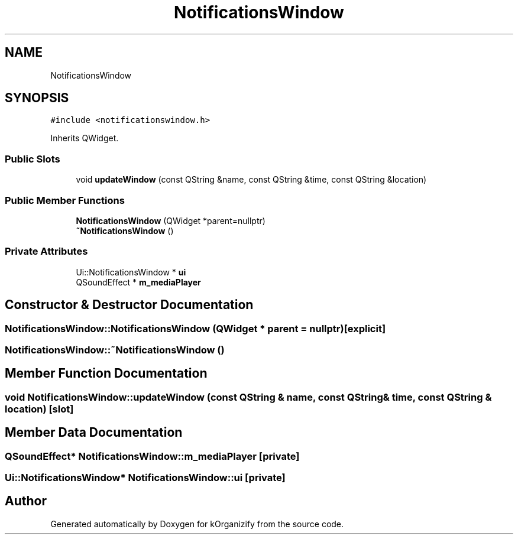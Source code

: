 .TH "NotificationsWindow" 3 "Thu Jan 11 2024" "kOrganizify" \" -*- nroff -*-
.ad l
.nh
.SH NAME
NotificationsWindow
.SH SYNOPSIS
.br
.PP
.PP
\fC#include <notificationswindow\&.h>\fP
.PP
Inherits QWidget\&.
.SS "Public Slots"

.in +1c
.ti -1c
.RI "void \fBupdateWindow\fP (const QString &name, const QString &time, const QString &location)"
.br
.in -1c
.SS "Public Member Functions"

.in +1c
.ti -1c
.RI "\fBNotificationsWindow\fP (QWidget *parent=nullptr)"
.br
.ti -1c
.RI "\fB~NotificationsWindow\fP ()"
.br
.in -1c
.SS "Private Attributes"

.in +1c
.ti -1c
.RI "Ui::NotificationsWindow * \fBui\fP"
.br
.ti -1c
.RI "QSoundEffect * \fBm_mediaPlayer\fP"
.br
.in -1c
.SH "Constructor & Destructor Documentation"
.PP 
.SS "NotificationsWindow::NotificationsWindow (QWidget * parent = \fCnullptr\fP)\fC [explicit]\fP"

.SS "NotificationsWindow::~NotificationsWindow ()"

.SH "Member Function Documentation"
.PP 
.SS "void NotificationsWindow::updateWindow (const QString & name, const QString & time, const QString & location)\fC [slot]\fP"

.SH "Member Data Documentation"
.PP 
.SS "QSoundEffect* NotificationsWindow::m_mediaPlayer\fC [private]\fP"

.SS "Ui::NotificationsWindow* NotificationsWindow::ui\fC [private]\fP"


.SH "Author"
.PP 
Generated automatically by Doxygen for kOrganizify from the source code\&.
